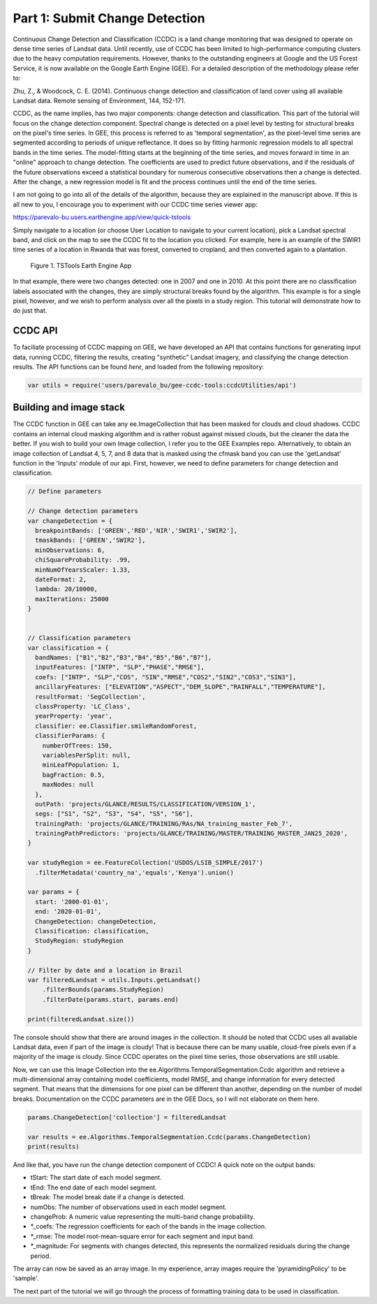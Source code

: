 Part 1: Submit Change Detection
-------------------------------

Continuous Change Detection and Classification (CCDC) is a land change
monitoring that was designed to operate on dense time series of Landsat
data. Until recently, use of CCDC has been limited to high-performance
computing clusters due to the heavy computation requirements. However,
thanks to the outstanding engineers at Google and the US Forest Service,
it is now available on the Google Earth Engine (GEE). For a detailed
description of the methodology please refer to:

Zhu, Z., & Woodcock, C. E. (2014). Continuous change detection and
classification of land cover using all available Landsat data. Remote
sensing of Environment, 144, 152-171.

CCDC, as the name implies, has two major components: change detection
and classification. This part of the tutorial will focus on the change
detection component. Spectral change is detected on a pixel level by
testing for structural breaks on the pixel's time series. In GEE, this
process is referred to as 'temporal segmentation', as the pixel-level
time series are segmented according to periods of unique reflectance. It
does so by fitting harmonic regression models to all spectral bands in
the time series. The model-fitting starts at the beginning of the time
series, and moves forward in time in an "online" approach to change
detection. The coefficients are used to predict future observations, and
if the residuals of the future observations exceed a statistical
boundary for numerous consecutive observations then a change is
detected. After the change, a new regression model is fit and the
process continues until the end of the time series.

I am not going to go into all of the details of the algorithm, because
they are explained in the manuscript above. If this is all new to you, I
encourage you to experiment with our CCDC time series viewer app:

https://parevalo-bu.users.earthengine.app/view/quick-tstools

Simply navigate to a location (or choose User Location to navigate to
your current location), pick a Landsat spectral band, and click on the
map to see the CCDC fit to the location you clicked. For example, here
is an example of the SWIR1 time series of a location in Rwanda that was
forest, converted to cropland, and then converted again to a plantation.

.. figure:: ../img/tstools.png
   :alt: Figure 1. TSTools Earth Engine App

   Figure 1. TSTools Earth Engine App

In that example, there were two changes detected: one in 2007 and one in
2010. At this point there are no classification labels associated with
the changes, they are simply structural breaks found by the algorithm.
This example is for a single pixel, however, and we wish to perform
analysis over all the pixels in a study region. This tutorial will
demonstrate how to do just that.

CCDC API
~~~~~~~~

To faciliate processing of CCDC mapping on GEE, we have developed an API
that contains functions for generating input data, running CCDC,
filtering the results, creating "synthetic" Landsat imagery, and
classifying the change detection results. The API functions can be found
*here*, and loaded from the following repository:

.. code:: javascript

    var utils = require('users/parevalo_bu/gee-ccdc-tools:ccdcUtilities/api')

Building and image stack
~~~~~~~~~~~~~~~~~~~~~~~~

The CCDC function in GEE can take any ee.ImageCollection that has been
masked for clouds and cloud shadows. CCDC contains an internal cloud
masking algorithm and is rather robust against missed clouds, but the
cleaner the data the better. If you wish to build your own Image
collection, I refer you to the GEE Examples repo. Alternatively, to
obtain an image collection of Landsat 4, 5, 7, and 8 data that is masked
using the cfmask band you can use the 'getLandsat' function in the
'Inputs' module of our api. First, however, we need to define parameters for 
change detection and classification. 

.. code:: javascript

    // Define parameters

    // Change detection parameters
    var changeDetection = {
      breakpointBands: ['GREEN','RED','NIR','SWIR1','SWIR2'],
      tmaskBands: ['GREEN','SWIR2'],
      minObservations: 6,
      chiSquareProbability: .99,
      minNumOfYearsScaler: 1.33,
      dateFormat: 2,
      lambda: 20/10000,
      maxIterations: 25000
    }


    // Classification parameters
    var classification = {
      bandNames: ["B1","B2","B3","B4","B5","B6","B7"],
      inputFeatures: ["INTP", "SLP","PHASE","RMSE"],
      coefs: ["INTP", "SLP","COS", "SIN","RMSE","COS2","SIN2","COS3","SIN3"],
      ancillaryFeatures: ["ELEVATION","ASPECT","DEM_SLOPE","RAINFALL","TEMPERATURE"],
      resultFormat: 'SegCollection',
      classProperty: 'LC_Class',
      yearProperty: 'year',
      classifier: ee.Classifier.smileRandomForest,
      classifierParams: {
        numberOfTrees: 150,
        variablesPerSplit: null,
        minLeafPopulation: 1,
        bagFraction: 0.5,
        maxNodes: null
      },
      outPath: 'projects/GLANCE/RESULTS/CLASSIFICATION/VERSION_1',
      segs: ["S1", "S2", "S3", "S4", "S5", "S6"],
      trainingPath: 'projects/GLANCE/TRAINING/RAs/NA_training_master_Feb_7',
      trainingPathPredictors: 'projects/GLANCE/TRAINING/MASTER/TRAINING_MASTER_JAN25_2020',
    }

    var studyRegion = ee.FeatureCollection('USDOS/LSIB_SIMPLE/2017')
      .filterMetadata('country_na','equals','Kenya').union()

    var params = {
      start: '2000-01-01',
      end: '2020-01-01',
      ChangeDetection: changeDetection,
      Classification: classification,
      StudyRegion: studyRegion
    }

    // Filter by date and a location in Brazil
    var filteredLandsat = utils.Inputs.getLandsat()
        .filterBounds(params.StudyRegion)
        .filterDate(params.start, params.end)

    print(filteredLandsat.size())

The console should show that there are around images in the collection. It
should be noted that CCDC uses all available Landsat data, even if part
of the image is cloudy! That is because there can be many usable,
cloud-free pixels even if a majority of the image is cloudy. Since CCDC
operates on the pixel time series, those observations are still usable.

Now, we can use this Image Collection into the
ee.Algorithms.TemporalSegmentation.Ccdc algorithm and retrieve a
multi-dimensional array containing model coefficients, model RMSE, and
change information for every detected segment. That means that the
dimensions for one pixel can be different than another, depending on the
number of model breaks. Documentation on the CCDC parameters are in the
GEE Docs, so I will not elaborate on them here.

.. code:: javascript

    params.ChangeDetection['collection'] = filteredLandsat

    var results = ee.Algorithms.TemporalSegmentation.Ccdc(params.ChangeDetection)
    print(results)

And like that, you have run the change detection component of CCDC! A
quick note on the output bands:

-  tStart: The start date of each model segment.
-  tEnd: The end date of each model segment.
-  tBreak: The model break date if a change is detected.
-  numObs: The number of observations used in each model segment.
-  changeProb: A numeric value representing the multi-band change
   probability.
-  \*\_coefs: The regression coefficients for each of the bands in the
   image collection.
-  \*\_rmse: The model root-mean-square error for each segment and input
   band.
-  \*\_magnitude: For segments with changes detected, this represents
   the normalized residuals during the change period.

The array can now be saved as an array image. In my experience, array
images require the 'pyramidingPolicy' to be 'sample'.

The next part of the tutorial we will go through the process of
formatting training data to be used in classification.
